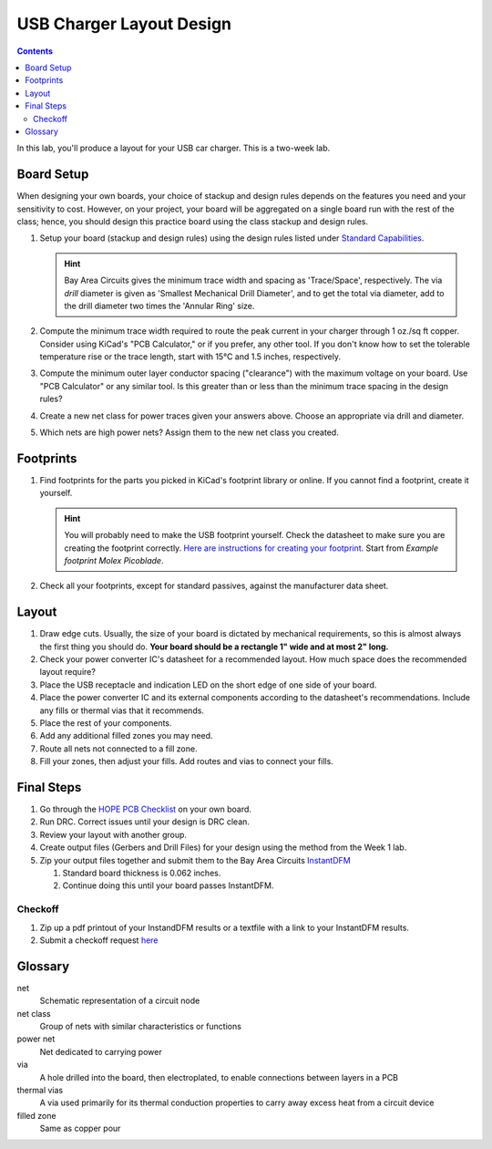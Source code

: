 =========================
USB Charger Layout Design
=========================

.. contents::

In this lab, you'll produce a layout for your USB car charger. This is a
two-week lab.

Board Setup
===========
When designing your own boards, your choice of stackup and design rules
depends on the features you need and your sensitivity to cost. However, on
your project, your board will be aggregated on a single board run with the
rest of the class; hence, you should design this practice board using the
class stackup and design rules.

#. Setup your board (stackup and design rules) using the design rules listed
   under `Standard Capabilities <https://bayareacircuits.com/capabilities/>`_.

   .. hint::

      Bay Area Circuits gives the minimum trace width and spacing as
      'Trace/Space', respectively. The via *drill* diameter is given as
      'Smallest Mechanical Drill Diameter', and to get the total via diameter,
      add to the drill diameter two times the 'Annular Ring' size.

#. Compute the minimum trace width required to route the peak current in your
   charger through 1 oz./sq ft copper. Consider using KiCad's "PCB
   Calculator," or if you prefer, any other tool. If you don't know how to set
   the tolerable temperature rise or the trace length, start with 15°C and 1.5
   inches, respectively.

#. Compute the minimum outer layer conductor spacing ("clearance") with the
   maximum voltage on your board. Use "PCB Calculator" or any similar tool. Is
   this greater than or less than the minimum trace spacing in the design
   rules?

#. Create a new net class for power traces given your answers above. Choose an
   appropriate via drill and diameter.

#. Which nets are high power nets? Assign them to the new net class you
   created.


Footprints
==========
1. Find footprints for the parts you picked in KiCad's footprint library or
   online. If you cannot find a footprint, create it yourself.

   .. hint::
   
      You will probably need to make the USB footprint yourself. Check the
      datasheet to make sure you are creating the footprint correctly.  `Here
      are instructions for creating your footprint
      <https://forum.kicad.info/t/tutorial-how-to-make-a-footprint-from-scratch/11092>`_.
      Start from *Example footprint Molex Picoblade*.
 
#. Check all your footprints, except for standard passives, against the
   manufacturer data sheet.


Layout
======
1. Draw edge cuts. Usually, the size of your board is dictated by mechanical
   requirements, so this is almost always the first thing you should do.
   **Your board should be a rectangle 1" wide and at most 2" long.**

#. Check your power converter IC's datasheet for a recommended layout. How
   much space does the recommended layout require?

#. Place the USB receptacle and indication LED on the short edge of one side
   of your board.

#. Place the power converter IC and its external components according to the
   datasheet's recommendations. Include any fills or thermal vias that it
   recommends.

#. Place the rest of your components.

#. Add any additional filled zones you may need.

#. Route all nets not connected to a fill zone.

#. Fill your zones, then adjust your fills. Add routes and vias to connect
   your fills.


Final Steps
===========
#. Go through the `HOPE PCB Checklist <../../checklist.html>`_ on your own
   board.

#. Run DRC. Correct issues until your design is DRC clean.

#. Review your layout with another group.

#. Create output files (Gerbers and Drill Files) for your design using the method from the Week 1 lab. 

#. Zip your output files together and submit them to the Bay Area Circuits `InstantDFM <http://instantdfm.bayareacircuits.com/>`_
   
   #. Standard board thickness is 0.062 inches.

   #. Continue doing this until your board passes InstantDFM.

Checkoff
--------
#. Zip up a pdf printout of your InstandDFM results or a textfile with a link to your InstantDFM results.

#. Submit a checkoff request `here <https://ieee.berkeley.edu/cgi-bin/hope/submit>`_ 


Glossary
========
net
  Schematic representation of a circuit node

net class
  Group of nets with similar characteristics or functions

power net
  Net dedicated to carrying power

via
  A hole drilled into the board, then electroplated, to enable connections
  between layers in a PCB

thermal vias
  A via used primarily for its thermal conduction properties to carry away
  excess heat from a circuit device

filled zone
  Same as copper pour
